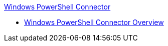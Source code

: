 .xref:index.adoc[Windows PowerShell Connector]
* xref:index.adoc[Windows PowerShell Connector Overview]

